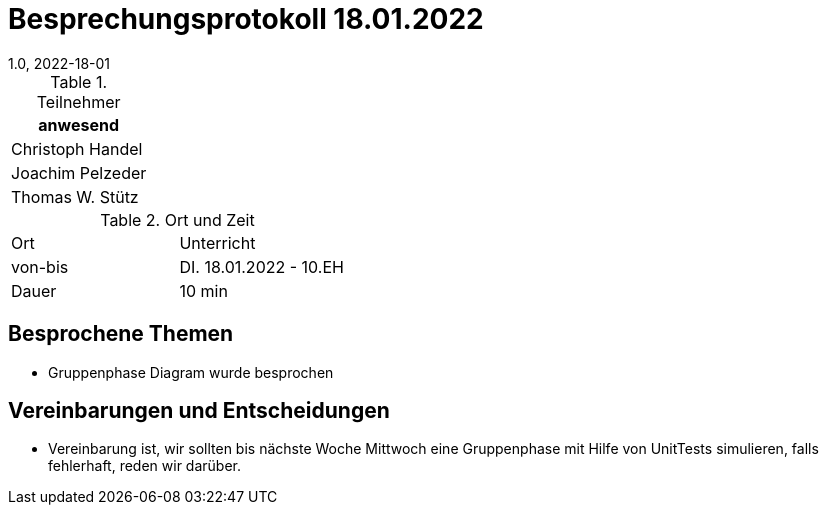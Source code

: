 = Besprechungsprotokoll 18.01.2022
1.0, 2022-18-01
ifndef::imagesdir[:imagesdir: ../images]
:icons: font
//:sectnums:    // Nummerierung der Überschriften / section numbering
//:toc: left

//Need this blank line after ifdef, don't know why...
ifdef::backend-html5[]

// https://fontawesome.com/v4.7.0/icons/


.Teilnehmer
|===
|anwesend

|Christoph Handel

|Joachim Pelzeder

|Thomas W. Stütz

|===

.Ort und Zeit
[cols=2*]
|===
|Ort
|Unterricht

|von-bis
|DI. 18.01.2022 - 10.EH
|Dauer
|10 min
|===



== Besprochene Themen

* Gruppenphase Diagram wurde besprochen

== Vereinbarungen und Entscheidungen

* Vereinbarung ist, wir sollten bis nächste Woche Mittwoch eine Gruppenphase mit Hilfe von UnitTests simulieren,
falls fehlerhaft, reden wir darüber.



